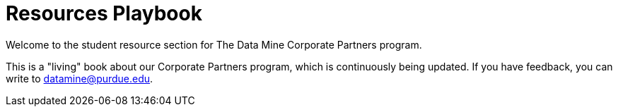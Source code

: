 = Resources Playbook

Welcome to the student resource section for The Data Mine Corporate Partners program.


This is a "living" book about our Corporate Partners program, which is continuously being updated. If you have feedback, you can write to datamine@purdue.edu. 



